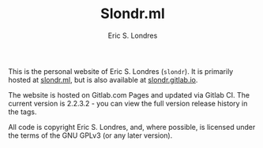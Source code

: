 #+TITLE: Slondr.ml
#+AUTHOR: Eric S. Londres

This is the personal website of Eric S. Londres (=slondr=). It is primarily hosted at [[https://slondr.ml/][slondr.ml]], but is also available at [[https://slondr.gitlab.io/][slondr.gitlab.io]].

The website is hosted on Gitlab.com Pages and updated via Gitlab CI. The current version is 2.2.3.2 - you can view the full version release history in the tags.

All code is copyright Eric S. Londres, and, where possible, is licensed under the terms of the GNU GPLv3 (or any later version).
